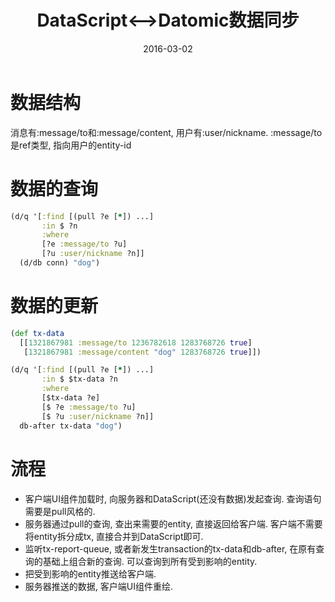 #+TITLE: DataScript<-->Datomic数据同步
#+DATE: 2016-03-02
#+TAGS: clojure,datascript,datomic

* 数据结构
消息有:message/to和:message/content, 用户有:user/nickname.
:message/to是ref类型, 指向用户的entity-id
* 数据的查询
#+BEGIN_SRC clojure
  (d/q '[:find [(pull ?e [*]) ...]
         :in $ ?n
         :where
         [?e :message/to ?u]
         [?u :user/nickname ?n]]
    (d/db conn) "dog")
#+END_SRC
* 数据的更新
#+BEGIN_SRC clojure
  (def tx-data
    [[1321867981 :message/to 1236782618 1283768726 true]
     [1321867981 :message/content "dog" 1283768726 true]])

  (d/q '[:find [(pull ?e [*]) ...]
         :in $ $tx-data ?n
         :where
         [$tx-data ?e]
         [$ ?e :message/to ?u]
         [$ ?u :user/nickname ?n]]
    db-after tx-data "dog")
#+END_SRC
* 流程
- 客户端UI组件加载时, 向服务器和DataScript(还没有数据)发起查询. 查询语句需要是pull风格的.
- 服务器通过pull的查询, 查出来需要的entity, 直接返回给客户端. 
  客户端不需要将entity拆分成tx, 直接合并到DataScript即可.
- 监听tx-report-queue, 或者新发生transaction的tx-data和db-after, 
  在原有查询的基础上组合新的查询. 可以查询到所有受到影响的entity.
- 把受到影响的entity推送给客户端.
- 服务器推送的数据, 客户端UI组件重绘.
